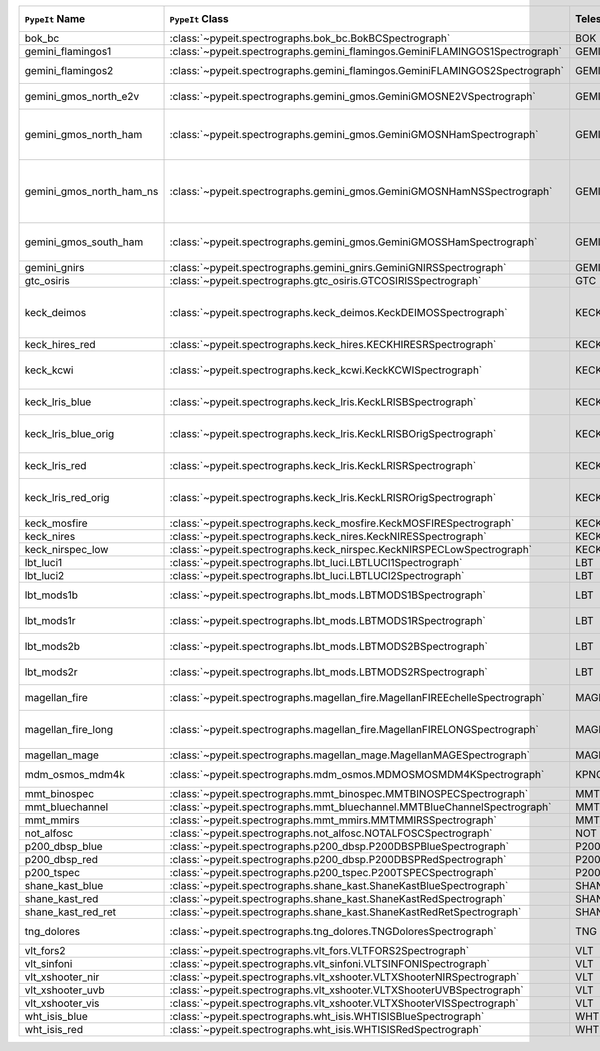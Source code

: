 ========================  ============================================================================  =========  ============  =================  =========  =======================================================================================
``PypeIt`` Name           ``PypeIt`` Class                                                              Telescope  Camera        Pipeline Approach  Supported  Comments                                                                               
========================  ============================================================================  =========  ============  =================  =========  =======================================================================================
bok_bc                    :class:`~pypeit.spectrographs.bok_bc.BokBCSpectrograph`                       BOK        BC            MultiSlit          False      Bok B&C spectrometer                                                                   
gemini_flamingos1         :class:`~pypeit.spectrographs.gemini_flamingos.GeminiFLAMINGOS1Spectrograph`  GEMINI-S   FLAMINGOS     MultiSlit          False                                                                                             
gemini_flamingos2         :class:`~pypeit.spectrographs.gemini_flamingos.GeminiFLAMINGOS2Spectrograph`  GEMINI-S   FLAMINGOS     MultiSlit          True       Flamingos-2 NIR spectrograph                                                           
gemini_gmos_north_e2v     :class:`~pypeit.spectrographs.gemini_gmos.GeminiGMOSNE2VSpectrograph`         GEMINI-N   GMOS-N        MultiSlit          True       E2V detector; see :doc:`gemini_gmos`                                                   
gemini_gmos_north_ham     :class:`~pypeit.spectrographs.gemini_gmos.GeminiGMOSNHamSpectrograph`         GEMINI-N   GMOS-N        MultiSlit          True       Hamamatsu detector (R400, B600, R831); Used since Feb 2017; see :doc:`gemini_gmos`     
gemini_gmos_north_ham_ns  :class:`~pypeit.spectrographs.gemini_gmos.GeminiGMOSNHamNSSpectrograph`       GEMINI-N   GMOS-N        MultiSlit          True       Same as gemini_gmos_north_ham when used in nod-and-shuffle mode; see :doc:`gemini_gmos`
gemini_gmos_south_ham     :class:`~pypeit.spectrographs.gemini_gmos.GeminiGMOSSHamSpectrograph`         GEMINI-S   GMOS-S        MultiSlit          True       Hamamatsu detector (R400, B600, R831); see :doc:`gemini_gmos`                          
gemini_gnirs              :class:`~pypeit.spectrographs.gemini_gnirs.GeminiGNIRSSpectrograph`           GEMINI-N   GNIRS         Echelle            True                                                                                              
gtc_osiris                :class:`~pypeit.spectrographs.gtc_osiris.GTCOSIRISSpectrograph`               GTC        OSIRIS        MultiSlit          True       See :doc:`gtc_osiris`                                                                  
keck_deimos               :class:`~pypeit.spectrographs.keck_deimos.KeckDEIMOSSpectrograph`             KECK       DEIMOS        MultiSlit          True       Supported gratings: 600ZD, 830G, 900ZD, 1200B, 1200G; see :doc:`deimos`                
keck_hires_red            :class:`~pypeit.spectrographs.keck_hires.KECKHIRESRSpectrograph`              KECK       HIRES_R       Echelle            False                                                                                             
keck_kcwi                 :class:`~pypeit.spectrographs.keck_kcwi.KeckKCWISpectrograph`                 KECK       KCWI          IFU                True       Supported setups: BM, BH2; see :doc:`keck_kcwi`                                        
keck_lris_blue            :class:`~pypeit.spectrographs.keck_lris.KeckLRISBSpectrograph`                KECK       LRISb         MultiSlit          True       Blue camera; see :doc:`lris`                                                           
keck_lris_blue_orig       :class:`~pypeit.spectrographs.keck_lris.KeckLRISBOrigSpectrograph`            KECK       LRISb         MultiSlit          True       Original detector; replaced in 20??; see :doc:`lris`                                   
keck_lris_red             :class:`~pypeit.spectrographs.keck_lris.KeckLRISRSpectrograph`                KECK       LRISr         MultiSlit          True       Red camera; see :doc:`lris`                                                            
keck_lris_red_orig        :class:`~pypeit.spectrographs.keck_lris.KeckLRISROrigSpectrograph`            KECK       LRISr         MultiSlit          True       Original detector; replaced in 20??; see :doc:`lris`                                   
keck_mosfire              :class:`~pypeit.spectrographs.keck_mosfire.KeckMOSFIRESpectrograph`           KECK       MOSFIRE       MultiSlit          True       Gratings tested: Y, J, K                                                               
keck_nires                :class:`~pypeit.spectrographs.keck_nires.KeckNIRESSpectrograph`               KECK       NIRES         Echelle            True                                                                                              
keck_nirspec_low          :class:`~pypeit.spectrographs.keck_nirspec.KeckNIRSPECLowSpectrograph`        KECK       NIRSPEC       MultiSlit          True       Low-dispersion grating                                                                 
lbt_luci1                 :class:`~pypeit.spectrographs.lbt_luci.LBTLUCI1Spectrograph`                  LBT        LUCI1         MultiSlit          True                                                                                              
lbt_luci2                 :class:`~pypeit.spectrographs.lbt_luci.LBTLUCI2Spectrograph`                  LBT        LUCI2         MultiSlit          True                                                                                              
lbt_mods1b                :class:`~pypeit.spectrographs.lbt_mods.LBTMODS1BSpectrograph`                 LBT        MODS1B        MultiSlit          True       MODS-I blue spectrometer                                                               
lbt_mods1r                :class:`~pypeit.spectrographs.lbt_mods.LBTMODS1RSpectrograph`                 LBT        MODS1R        MultiSlit          True       MODS-I red spectrometer                                                                
lbt_mods2b                :class:`~pypeit.spectrographs.lbt_mods.LBTMODS2BSpectrograph`                 LBT        MODS2B        MultiSlit          True       MODS-II blue spectrometer                                                              
lbt_mods2r                :class:`~pypeit.spectrographs.lbt_mods.LBTMODS2RSpectrograph`                 LBT        MODS2R        MultiSlit          True       MODS-II red spectrometer                                                               
magellan_fire             :class:`~pypeit.spectrographs.magellan_fire.MagellanFIREEchelleSpectrograph`  MAGELLAN   FIRE          Echelle            True       Magellan/FIRE in echelle mode                                                          
magellan_fire_long        :class:`~pypeit.spectrographs.magellan_fire.MagellanFIRELONGSpectrograph`     MAGELLAN   FIRE          MultiSlit          True       Magellan/FIRE in long-slit/high-throughput mode                                        
magellan_mage             :class:`~pypeit.spectrographs.magellan_mage.MagellanMAGESpectrograph`         MAGELLAN   MagE          Echelle            True       See :doc:`mage`                                                                        
mdm_osmos_mdm4k           :class:`~pypeit.spectrographs.mdm_osmos.MDMOSMOSMDM4KSpectrograph`            KPNO       MDM4K         MultiSlit          True       MDM OSMOS spectrometer                                                                 
mmt_binospec              :class:`~pypeit.spectrographs.mmt_binospec.MMTBINOSPECSpectrograph`           MMT        BINOSPEC      MultiSlit          True                                                                                              
mmt_bluechannel           :class:`~pypeit.spectrographs.mmt_bluechannel.MMTBlueChannelSpectrograph`     MMT        Blue_Channel  MultiSlit          True                                                                                              
mmt_mmirs                 :class:`~pypeit.spectrographs.mmt_mmirs.MMTMMIRSSpectrograph`                 MMT        MMIRS         MultiSlit          True                                                                                              
not_alfosc                :class:`~pypeit.spectrographs.not_alfosc.NOTALFOSCSpectrograph`               NOT        ALFOSC        MultiSlit          True       Grisms 4, 19                                                                           
p200_dbsp_blue            :class:`~pypeit.spectrographs.p200_dbsp.P200DBSPBlueSpectrograph`             P200       DBSPb         MultiSlit          True       Blue camera                                                                            
p200_dbsp_red             :class:`~pypeit.spectrographs.p200_dbsp.P200DBSPRedSpectrograph`              P200       DBSPr         MultiSlit          True       Red camera                                                                             
p200_tspec                :class:`~pypeit.spectrographs.p200_tspec.P200TSPECSpectrograph`               P200       TSPEC         Echelle            True       TripleSpec spectrograph                                                                
shane_kast_blue           :class:`~pypeit.spectrographs.shane_kast.ShaneKastBlueSpectrograph`           SHANE      KASTb         MultiSlit          True                                                                                              
shane_kast_red            :class:`~pypeit.spectrographs.shane_kast.ShaneKastRedSpectrograph`            SHANE      KASTr         MultiSlit          True                                                                                              
shane_kast_red_ret        :class:`~pypeit.spectrographs.shane_kast.ShaneKastRedRetSpectrograph`         SHANE      KASTr         MultiSlit          True       Red reticon                                                                            
tng_dolores               :class:`~pypeit.spectrographs.tng_dolores.TNGDoloresSpectrograph`             TNG        DOLORES       MultiSlit          False      DOLORES (LRS) spectrograph; LR-R                                                       
vlt_fors2                 :class:`~pypeit.spectrographs.vlt_fors.VLTFORS2Spectrograph`                  VLT        FORS2         MultiSlit          True       300I, 300V gratings                                                                    
vlt_sinfoni               :class:`~pypeit.spectrographs.vlt_sinfoni.VLTSINFONISpectrograph`             VLT        SINFONI       MultiSlit          True       Gratings tested: K                                                                     
vlt_xshooter_nir          :class:`~pypeit.spectrographs.vlt_xshooter.VLTXShooterNIRSpectrograph`        VLT        XShooter_NIR  Echelle            True       See :doc:`xshooter`                                                                    
vlt_xshooter_uvb          :class:`~pypeit.spectrographs.vlt_xshooter.VLTXShooterUVBSpectrograph`        VLT        XShooter_UVB  Echelle            False      See :doc:`xshooter`                                                                    
vlt_xshooter_vis          :class:`~pypeit.spectrographs.vlt_xshooter.VLTXShooterVISSpectrograph`        VLT        XShooter_VIS  Echelle            True       See :doc:`xshooter`                                                                    
wht_isis_blue             :class:`~pypeit.spectrographs.wht_isis.WHTISISBlueSpectrograph`               WHT        ISISb         MultiSlit          False      Blue camera                                                                            
wht_isis_red              :class:`~pypeit.spectrographs.wht_isis.WHTISISRedSpectrograph`                WHT        ISISr         MultiSlit          False      Red camera                                                                             
========================  ============================================================================  =========  ============  =================  =========  =======================================================================================
